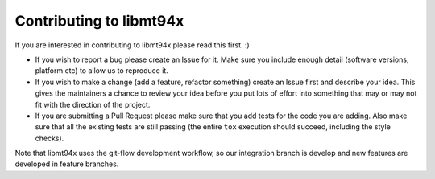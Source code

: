 ========================
Contributing to libmt94x
========================

If you are interested in contributing to libmt94x please read this first. :)

* If you wish to report a bug please create an Issue for it. Make sure you
  include enough detail (software versions, platform etc) to allow us to
  reproduce it.

* If you wish to make a change (add a feature, refactor something) create an
  Issue first and describe your idea. This gives the maintainers a chance to
  review your idea before you put lots of effort into something that may or may
  not fit with the direction of the project.

* If you are submitting a Pull Request please make sure that you add tests for
  the code you are adding. Also make sure that all the existing tests are still
  passing (the entire ``tox`` execution should succeed, including the style
  checks).

Note that libmt94x uses the git-flow development workflow, so our integration
branch is develop and new features are developed in feature branches.
